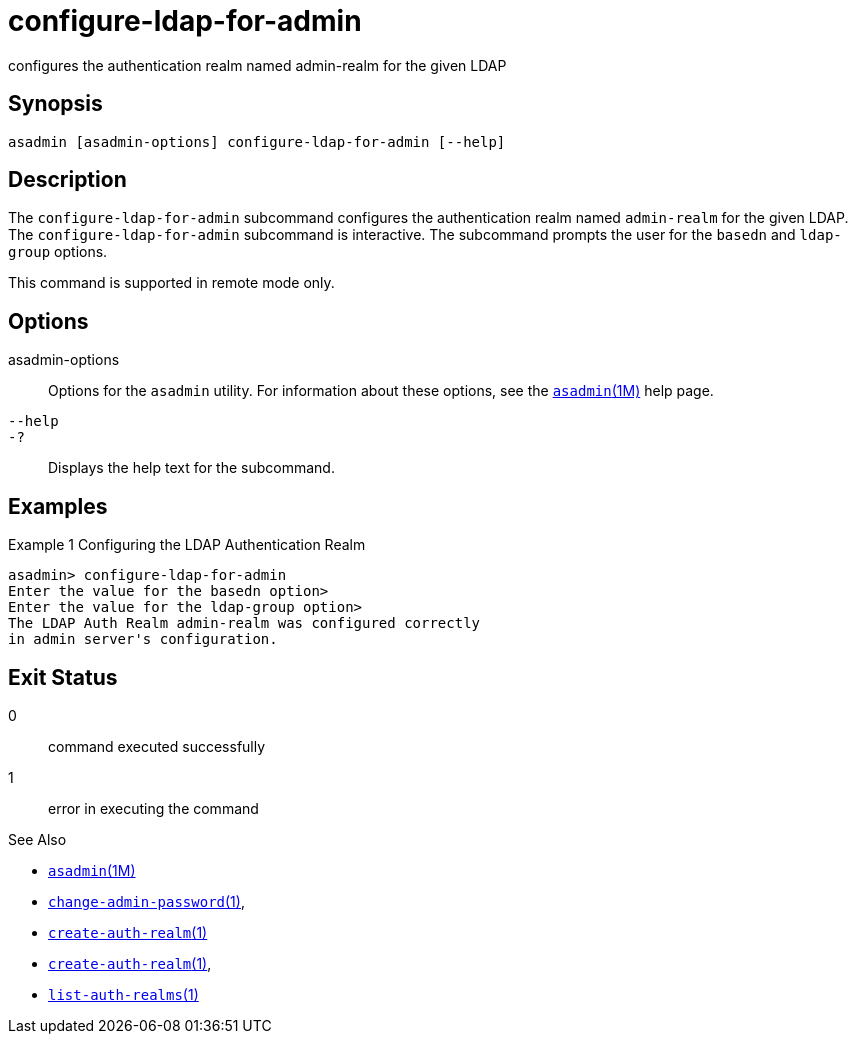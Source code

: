 [[configure-ldap-for-admin]]
= configure-ldap-for-admin

configures the authentication realm named admin-realm for the given LDAP

[[synopsis]]
== Synopsis

[source,shell]
----
asadmin [asadmin-options] configure-ldap-for-admin [--help]
----

[[description]]
== Description

The `configure-ldap-for-admin` subcommand configures the authentication realm named `admin-realm` for the given LDAP. The `configure-ldap-for-admin` subcommand is interactive.
The subcommand prompts the user for the `basedn` and `ldap-group` options.

This command is supported in remote mode only.

[[options]]
== Options

asadmin-options::
  Options for the `asadmin` utility. For information about these options, see the xref:asadmin.adoc#asadmin-1m[`asadmin`(1M)] help page.
`--help`::
`-?`::
  Displays the help text for the subcommand.

[[examples]]
== Examples

Example 1 Configuring the LDAP Authentication Realm

[source,shell]
----
asadmin> configure-ldap-for-admin 
Enter the value for the basedn option>
Enter the value for the ldap-group option>
The LDAP Auth Realm admin-realm was configured correctly 
in admin server's configuration.
----

[[exit-status]]
== Exit Status

0::
  command executed successfully
1::
  error in executing the command

See Also

* xref:asadmin.adoc#asadmin-1m[`asadmin`(1M)]
* xref:change-admin-password.adoc#change-admin-password[`change-admin-password`(1)],
* xref:create-auth-realm.adoc#create-auth-realm-1[`create-auth-realm`(1)]
* xref:create-auth-realm.adoc#create-auth-realm-1[`create-auth-realm`(1)],
* xref:list-auth-realms.adoc#list-auth-realms-1[`list-auth-realms`(1)]


